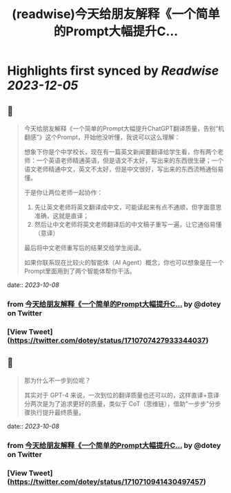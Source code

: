 :PROPERTIES:
:title: (readwise)今天给朋友解释《一个简单的Prompt大幅提升C...
:END:

:PROPERTIES:
:author: [[dotey on Twitter]]
:full-title: "今天给朋友解释《一个简单的Prompt大幅提升C..."
:category: [[tweets]]
:url: https://twitter.com/dotey/status/1710707427933344037
:image-url: https://pbs.twimg.com/profile_images/561086911561736192/6_g58vEs.jpeg
:END:

* Highlights first synced by [[Readwise]] [[2023-12-05]]
** 📌
#+BEGIN_QUOTE
今天给朋友解释《一个简单的Prompt大幅提升ChatGPT翻译质量，告别“机翻感”》这个Prompt，开始他没听懂，我说可以这么理解：

想象下你是个中学校长，现在有一篇英文新闻要翻译给学生看，你有两个老师：一个英语老师精通英语，但是语文不太好，写出来的东西很生硬；一个语文老师精通中文，英文不太好，但是中文很好，写出来的东西流畅通俗易懂。

于是你让两位老师一起协作：
1. 先让英文老师将英文翻译成中文，可能读起来有点不通顺，但字面意思准确，这就是直译；
2. 然后让中文老师将英文老师翻译后的中文稿子重写一遍，让它通俗易懂（意译）

最后将中文老师重写后的结果交给学生阅读。

如果你联系现在比较火的智能体（AI Agent）概念，你也可以想象是在一个Prompt里面用到了两个智能体帮你干活。 
#+END_QUOTE
    date:: [[2023-10-08]]
*** from _今天给朋友解释《一个简单的Prompt大幅提升C..._ by @dotey on Twitter
*** [View Tweet](https://twitter.com/dotey/status/1710707427933344037)
** 📌
#+BEGIN_QUOTE
那为什么不一步到位呢？

其实对于 GPT-4 来说，一次到位的翻译质量也还可以的，这样直译+意译分两次是为了追求更好的质量，类似于 CoT（思维链），借助“一步步”分步骤执行提升最终质量。 
#+END_QUOTE
    date:: [[2023-10-08]]
*** from _今天给朋友解释《一个简单的Prompt大幅提升C..._ by @dotey on Twitter
*** [View Tweet](https://twitter.com/dotey/status/1710710941430497457)